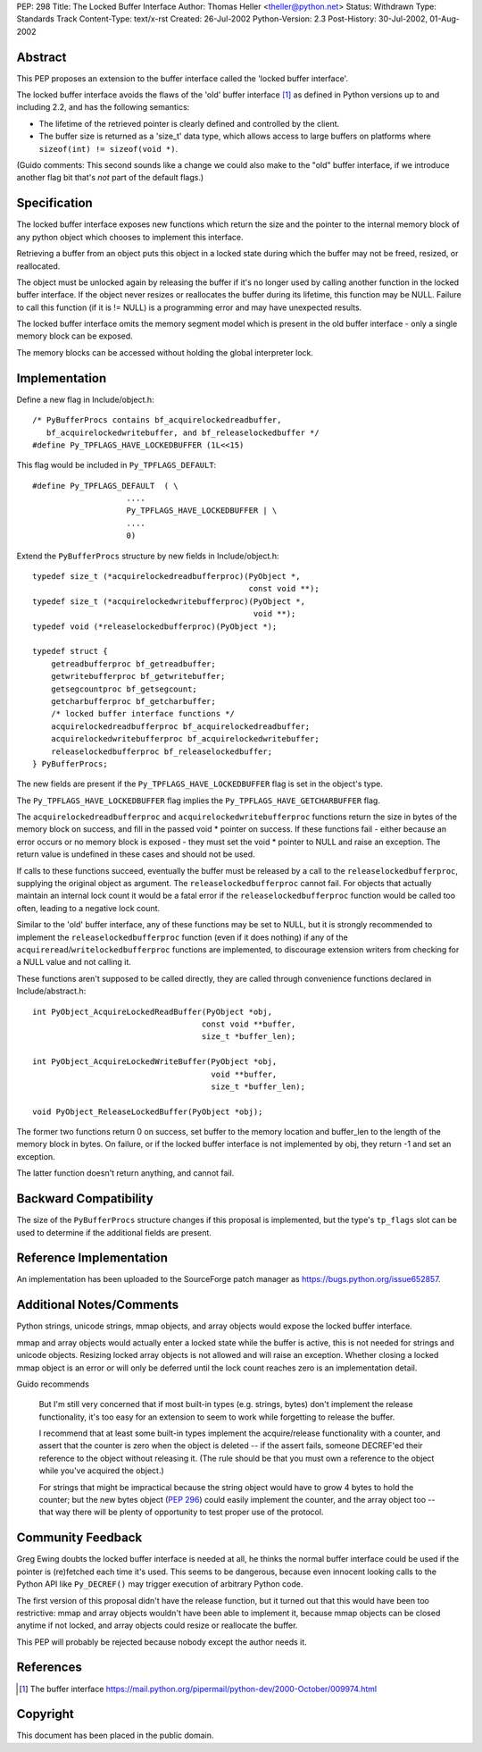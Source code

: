 PEP: 298
Title: The Locked Buffer Interface
Author: Thomas Heller <theller@python.net>
Status: Withdrawn
Type: Standards Track
Content-Type: text/x-rst
Created: 26-Jul-2002
Python-Version: 2.3
Post-History: 30-Jul-2002, 01-Aug-2002


Abstract
========

This PEP proposes an extension to the buffer interface called the
'locked buffer interface'.

The locked buffer interface avoids the flaws of the 'old' buffer
interface [1]_ as defined in Python versions up to and including
2.2, and has the following semantics:

- The lifetime of the retrieved pointer is clearly defined and
  controlled by the client.

- The buffer size is returned as a 'size_t' data type, which
  allows access to large buffers on platforms where ``sizeof(int)
  != sizeof(void *)``.

(Guido comments: This second sounds like a change we could also
make to the "old" buffer interface, if we introduce another flag
bit that's *not* part of the default flags.)


Specification
=============

The locked buffer interface exposes new functions which return the
size and the pointer to the internal memory block of any python
object which chooses to implement this interface.

Retrieving a buffer from an object puts this object in a locked
state during which the buffer may not be freed, resized, or
reallocated.

The object must be unlocked again by releasing the buffer if it's
no longer used by calling another function in the locked buffer
interface.  If the object never resizes or reallocates the buffer
during its lifetime, this function may be NULL.  Failure to call
this function (if it is != NULL) is a programming error and may
have unexpected results.

The locked buffer interface omits the memory segment model which
is present in the old buffer interface - only a single memory
block can be exposed.

The memory blocks can be accessed without holding the global
interpreter lock.


Implementation
==============

Define a new flag in Include/object.h::

    /* PyBufferProcs contains bf_acquirelockedreadbuffer,
       bf_acquirelockedwritebuffer, and bf_releaselockedbuffer */
    #define Py_TPFLAGS_HAVE_LOCKEDBUFFER (1L<<15)


This flag would be included in ``Py_TPFLAGS_DEFAULT``::

    #define Py_TPFLAGS_DEFAULT  ( \
                        ....
                        Py_TPFLAGS_HAVE_LOCKEDBUFFER | \
                        ....
                        0)


Extend the ``PyBufferProcs`` structure by new fields in
Include/object.h::

    typedef size_t (*acquirelockedreadbufferproc)(PyObject *,
                                                  const void **);
    typedef size_t (*acquirelockedwritebufferproc)(PyObject *,
                                                   void **);
    typedef void (*releaselockedbufferproc)(PyObject *);

    typedef struct {
        getreadbufferproc bf_getreadbuffer;
        getwritebufferproc bf_getwritebuffer;
        getsegcountproc bf_getsegcount;
        getcharbufferproc bf_getcharbuffer;
        /* locked buffer interface functions */
        acquirelockedreadbufferproc bf_acquirelockedreadbuffer;
        acquirelockedwritebufferproc bf_acquirelockedwritebuffer;
        releaselockedbufferproc bf_releaselockedbuffer;
    } PyBufferProcs;


The new fields are present if the ``Py_TPFLAGS_HAVE_LOCKEDBUFFER``
flag is set in the object's type.

The ``Py_TPFLAGS_HAVE_LOCKEDBUFFER`` flag implies the
``Py_TPFLAGS_HAVE_GETCHARBUFFER`` flag.

The ``acquirelockedreadbufferproc`` and ``acquirelockedwritebufferproc``
functions return the size in bytes of the memory block on success,
and fill in the passed void \* pointer on success.  If these
functions fail - either because an error occurs or no memory block
is exposed - they must set the void \* pointer to NULL and raise an
exception.  The return value is undefined in these cases and
should not be used.

If calls to these functions succeed, eventually the buffer must be
released by a call to the ``releaselockedbufferproc``, supplying the
original object as argument.  The ``releaselockedbufferproc`` cannot
fail.  For objects that actually maintain an internal lock count
it would be a fatal error if the ``releaselockedbufferproc`` function
would be called too often, leading to a negative lock count.

Similar to the 'old' buffer interface, any of these functions may
be set to NULL, but it is strongly recommended to implement the
``releaselockedbufferproc`` function (even if it does nothing) if any
of the ``acquireread``/``writelockedbufferproc`` functions are
implemented, to discourage extension writers from checking for a
NULL value and not calling it.

These functions aren't supposed to be called directly, they are
called through convenience functions declared in
Include/abstract.h::

    int PyObject_AcquireLockedReadBuffer(PyObject *obj,
                                        const void **buffer,
                                        size_t *buffer_len);

    int PyObject_AcquireLockedWriteBuffer(PyObject *obj,
                                          void **buffer,
                                          size_t *buffer_len);

    void PyObject_ReleaseLockedBuffer(PyObject *obj);

The former two functions return 0 on success, set buffer to the
memory location and buffer_len to the length of the memory block
in bytes. On failure, or if the locked buffer interface is not
implemented by obj, they return -1 and set an exception.

The latter function doesn't return anything, and cannot fail.


Backward Compatibility
======================

The size of the ``PyBufferProcs`` structure changes if this proposal
is implemented, but the type's ``tp_flags`` slot can be used to
determine if the additional fields are present.


Reference Implementation
========================

An implementation has been uploaded to the SourceForge patch
manager as https://bugs.python.org/issue652857.


Additional Notes/Comments
=========================

Python strings, unicode strings, mmap objects, and array objects
would expose the locked buffer interface.

mmap and array objects would actually enter a locked state while
the buffer is active, this is not needed for strings and unicode
objects.  Resizing locked array objects is not allowed and will
raise an exception. Whether closing a locked mmap object is an
error or will only be deferred until the lock count reaches zero
is an implementation detail.

Guido recommends

    But I'm still very concerned that if most built-in types
    (e.g. strings, bytes) don't implement the release
    functionality, it's too easy for an extension to seem to work
    while forgetting to release the buffer.

    I recommend that at least some built-in types implement the
    acquire/release functionality with a counter, and assert that
    the counter is zero when the object is deleted -- if the
    assert fails, someone DECREF'ed their reference to the object
    without releasing it.  (The rule should be that you must own a
    reference to the object while you've acquired the object.)

    For strings that might be impractical because the string
    object would have to grow 4 bytes to hold the counter; but the
    new bytes object (:pep:`296`) could easily implement the counter,
    and the array object too -- that way there will be plenty of
    opportunity to test proper use of the protocol.


Community Feedback
==================

Greg Ewing doubts the locked buffer interface is needed at all, he
thinks the normal buffer interface could be used if the pointer is
(re)fetched each time it's used.  This seems to be dangerous,
because even innocent looking calls to the Python API like
``Py_DECREF()`` may trigger execution of arbitrary Python code.

The first version of this proposal didn't have the release
function, but it turned out that this would have been too
restrictive: mmap and array objects wouldn't have been able to
implement it, because mmap objects can be closed anytime if not
locked, and array objects could resize or reallocate the buffer.

This PEP will probably be rejected because nobody except the
author needs it.



References
==========

.. [1] The buffer interface
       https://mail.python.org/pipermail/python-dev/2000-October/009974.html


Copyright
=========

This document has been placed in the public domain.

